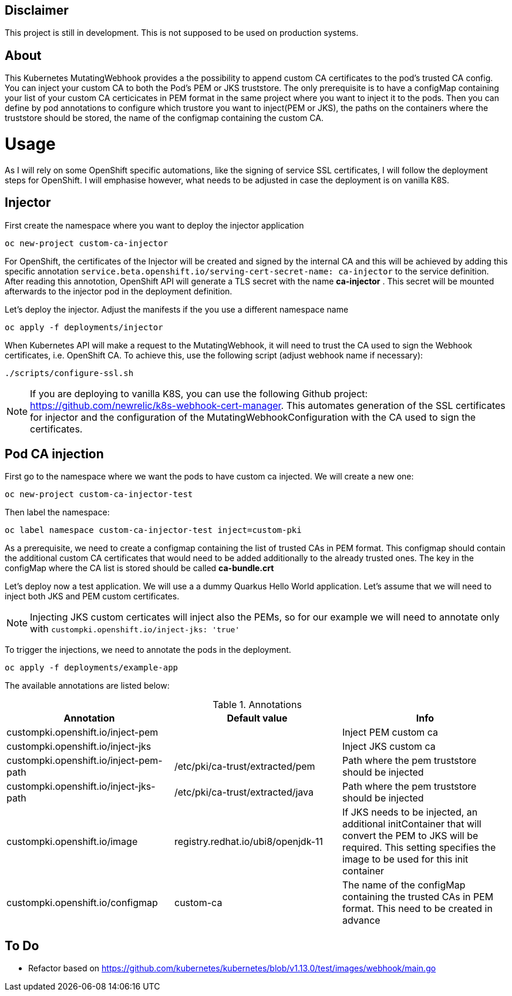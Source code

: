 == Disclaimer

This project is still in development. This is not supposed to be used on production systems.

== About

This Kubernetes MutatingWebhook provides a the possibility to append custom CA certificates to the pod's trusted CA config. You can inject your custom CA to both the Pod's PEM or JKS truststore.
The only prerequisite is to have a configMap containing your list of your custom CA  certicicates in PEM format in the same project where you want to inject it to the pods.  
Then you can define by pod annotations to configure which trustore you want to inject(PEM or JKS), the paths on the containers where the truststore should be stored, the name of the configmap containing the custom CA.

= Usage

As I will rely on some OpenShift specific automations, like the signing of service SSL certificates, I will follow the deployment steps for OpenShift. I will emphasise however, what needs to be adjusted in case the deployment is on vanilla K8S. 

== Injector

First create the namespace where you want to deploy the injector application

----
oc new-project custom-ca-injector
----

For OpenShift, the certificates of the Injector will be created and signed by the internal CA and this will be achieved by adding this specific annotation `service.beta.openshift.io/serving-cert-secret-name: ca-injector` to the service definition. After reading this annototion, OpenShift API will generate a TLS secret with the name *ca-injector* . This secret will be mounted afterwards to the injector pod in the deployment definition.

Let's deploy the injector. Adjust the manifests if the you use a different namespace name

----
oc apply -f deployments/injector
----

When Kubernetes API will make a request to the MutatingWebhook, it will need to trust the CA used to sign the Webhook certificates, i.e. OpenShift CA.
To achieve this, use the following script (adjust webhook name if necessary):

----
./scripts/configure-ssl.sh
----

NOTE: If you are deploying to vanilla K8S, you can use the following Github project: https://github.com/newrelic/k8s-webhook-cert-manager. This automates generation of the SSL certificates for injector and the configuration of the MutatingWebhookConfiguration with the CA used to sign the certificates.

== Pod CA injection

First go to the namespace where we want the pods to have custom ca injected. We will create a new one:

----
oc new-project custom-ca-injector-test
----

Then label the namespace:
----
oc label namespace custom-ca-injector-test inject=custom-pki
----

As a prerequisite, we need to create a configmap containing the list of trusted CAs in PEM format. This configmap should contain the additional custom CA certificates that would need to be added additionally to the already trusted ones. The key in the configMap where the CA list is stored should be called *ca-bundle.crt*

Let's deploy now a test application. We will use a a dummy Quarkus Hello World application. Let's assume that we will need to inject both JKS and PEM custom certificates.

NOTE: Injecting JKS custom certicates will inject also the PEMs, so for our example we will need to annotate only with `custompki.openshift.io/inject-jks: 'true'`

To trigger the injections, we need to annotate the pods in the deployment. 

----
oc apply -f deployments/example-app
----

The available annotations are listed below:

.Annotations
|===
|Annotation |Default value |Info 

|custompki.openshift.io/inject-pem
|
|Inject PEM custom ca

|custompki.openshift.io/inject-jks
|
|Inject JKS custom ca

|custompki.openshift.io/inject-pem-path
|/etc/pki/ca-trust/extracted/pem
|Path where the pem truststore should be injected

|custompki.openshift.io/inject-jks-path
|/etc/pki/ca-trust/extracted/java
|Path where the pem truststore should be injected

|custompki.openshift.io/image
|registry.redhat.io/ubi8/openjdk-11
|If JKS needs to be injected, an additional initContainer that will convert the PEM to JKS will be required. This setting specifies the image to be used for this init container

|custompki.openshift.io/configmap
|custom-ca
|The name of the configMap containing the trusted CAs in PEM format. This need to be created in advance
|===


== To Do

* Refactor based on https://github.com/kubernetes/kubernetes/blob/v1.13.0/test/images/webhook/main.go
